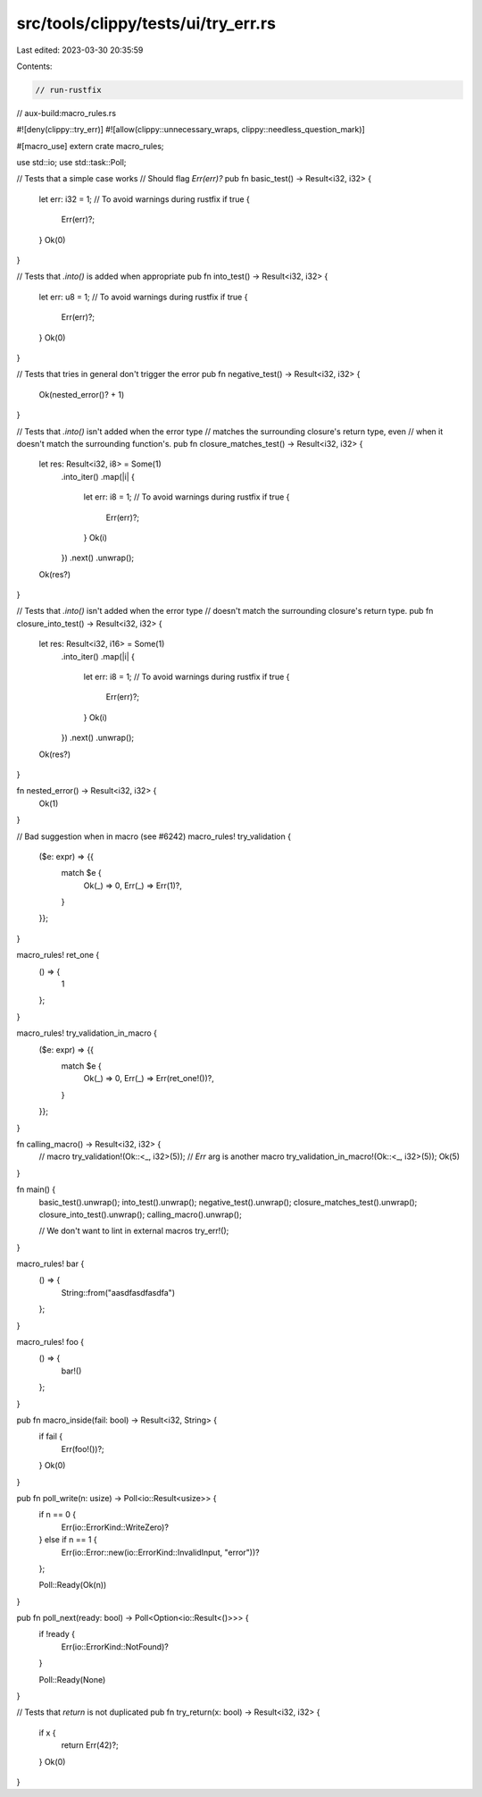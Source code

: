 src/tools/clippy/tests/ui/try_err.rs
====================================

Last edited: 2023-03-30 20:35:59

Contents:

.. code-block:: rs

    // run-rustfix
// aux-build:macro_rules.rs

#![deny(clippy::try_err)]
#![allow(clippy::unnecessary_wraps, clippy::needless_question_mark)]

#[macro_use]
extern crate macro_rules;

use std::io;
use std::task::Poll;

// Tests that a simple case works
// Should flag `Err(err)?`
pub fn basic_test() -> Result<i32, i32> {
    let err: i32 = 1;
    // To avoid warnings during rustfix
    if true {
        Err(err)?;
    }
    Ok(0)
}

// Tests that `.into()` is added when appropriate
pub fn into_test() -> Result<i32, i32> {
    let err: u8 = 1;
    // To avoid warnings during rustfix
    if true {
        Err(err)?;
    }
    Ok(0)
}

// Tests that tries in general don't trigger the error
pub fn negative_test() -> Result<i32, i32> {
    Ok(nested_error()? + 1)
}

// Tests that `.into()` isn't added when the error type
// matches the surrounding closure's return type, even
// when it doesn't match the surrounding function's.
pub fn closure_matches_test() -> Result<i32, i32> {
    let res: Result<i32, i8> = Some(1)
        .into_iter()
        .map(|i| {
            let err: i8 = 1;
            // To avoid warnings during rustfix
            if true {
                Err(err)?;
            }
            Ok(i)
        })
        .next()
        .unwrap();

    Ok(res?)
}

// Tests that `.into()` isn't added when the error type
// doesn't match the surrounding closure's return type.
pub fn closure_into_test() -> Result<i32, i32> {
    let res: Result<i32, i16> = Some(1)
        .into_iter()
        .map(|i| {
            let err: i8 = 1;
            // To avoid warnings during rustfix
            if true {
                Err(err)?;
            }
            Ok(i)
        })
        .next()
        .unwrap();

    Ok(res?)
}

fn nested_error() -> Result<i32, i32> {
    Ok(1)
}

// Bad suggestion when in macro (see #6242)
macro_rules! try_validation {
    ($e: expr) => {{
        match $e {
            Ok(_) => 0,
            Err(_) => Err(1)?,
        }
    }};
}

macro_rules! ret_one {
    () => {
        1
    };
}

macro_rules! try_validation_in_macro {
    ($e: expr) => {{
        match $e {
            Ok(_) => 0,
            Err(_) => Err(ret_one!())?,
        }
    }};
}

fn calling_macro() -> Result<i32, i32> {
    // macro
    try_validation!(Ok::<_, i32>(5));
    // `Err` arg is another macro
    try_validation_in_macro!(Ok::<_, i32>(5));
    Ok(5)
}

fn main() {
    basic_test().unwrap();
    into_test().unwrap();
    negative_test().unwrap();
    closure_matches_test().unwrap();
    closure_into_test().unwrap();
    calling_macro().unwrap();

    // We don't want to lint in external macros
    try_err!();
}

macro_rules! bar {
    () => {
        String::from("aasdfasdfasdfa")
    };
}

macro_rules! foo {
    () => {
        bar!()
    };
}

pub fn macro_inside(fail: bool) -> Result<i32, String> {
    if fail {
        Err(foo!())?;
    }
    Ok(0)
}

pub fn poll_write(n: usize) -> Poll<io::Result<usize>> {
    if n == 0 {
        Err(io::ErrorKind::WriteZero)?
    } else if n == 1 {
        Err(io::Error::new(io::ErrorKind::InvalidInput, "error"))?
    };

    Poll::Ready(Ok(n))
}

pub fn poll_next(ready: bool) -> Poll<Option<io::Result<()>>> {
    if !ready {
        Err(io::ErrorKind::NotFound)?
    }

    Poll::Ready(None)
}

// Tests that `return` is not duplicated
pub fn try_return(x: bool) -> Result<i32, i32> {
    if x {
        return Err(42)?;
    }
    Ok(0)
}



